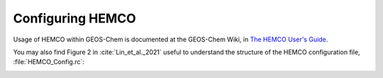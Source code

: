 Configuring HEMCO
==================

Usage of HEMCO within GEOS-Chem is documented at the GEOS-Chem Wiki, in `The HEMCO User's Guide <http://wiki.seas.harvard.edu/geos-chem/index.php/The_HEMCO_User%27s_Guide>`__.

You may also find Figure 2 in :cite:`Lin_et_al._2021` useful to understand the structure of the HEMCO configuration file, :file:`HEMCO_Config.rc`:

.. image:: ../images/lin-et-al-2021-fig2.png
   :width: 600